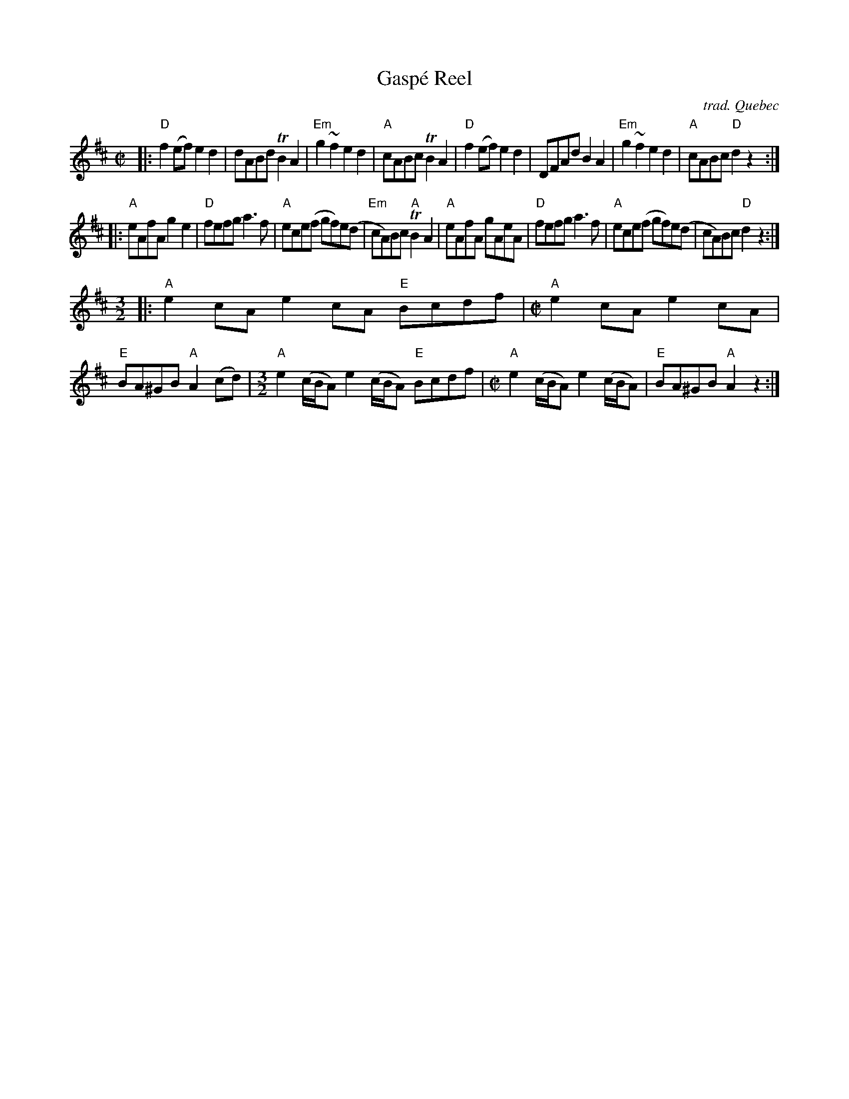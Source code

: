 X: 1
T: Gasp\'e Reel
C: trad. Qu\ebec
R: reel
Z: 2020 John Chambers <jc:trillian.mit.edu>
S: https://www.facebook.com/groups/Fiddletuneoftheday/ 2020-11-11
S: https://www.facebook.com/groups/Fiddletuneoftheday/photos/
N: The Fiddler's Companion (p.116) has the 3rd strain as 7 bars of [M:4/4] (or [M:C|]).
M: C|
L: 1/8
K: D	% and A (3rd strain)
|:\
"D"f2(ef) e2d2 | dABd TB2A2 | "Em"g2~f2 e2d2 | "A"cABc TB2A2 |\
"D"f2(ef) e2d2 | DFAd  B2A2 | "Em"g2~f2 e2d2 | "A"cABc "D"d2z2 :|
|:\
"A"eAfA g2e2 | "D"fefg a3f | "A"ece(f gf)e(d | "Em"cA)Bc "A"TB2A2 |\
"A"eAfA gAeA | "D"fefg a3f | "A"ece(f gf)e(d | cA)Bc "D"d2z2 :|
[M:3/2] |:\
"A"e2cA e2cA "E"Bcdf |[M:C|] "A"e2cA e2cA | "E"BA^GB "A"A2(cd) |[M:3/2]\
"A"e2(c/B/A) e2(c/B/A) "E"Bcdf |[M:C|] "A"e2(c/B/A) e2(c/B/A) | "E"BA^GB "A"A2z2 :|
